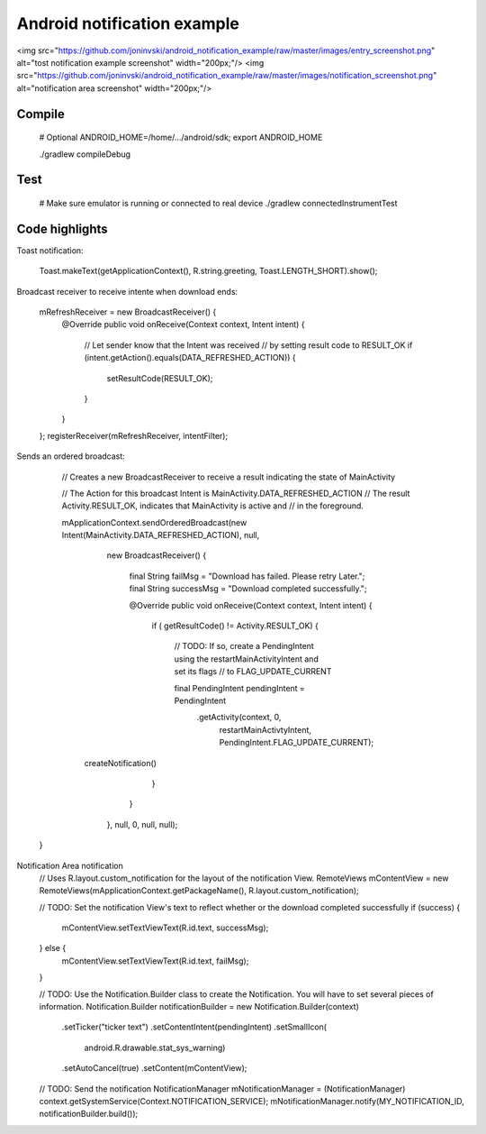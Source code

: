 Android notification example
============================

<img src="https://github.com/joninvski/android_notification_example/raw/master/images/entry_screenshot.png" alt="tost notification example screenshot" width="200px;"/>
<img src="https://github.com/joninvski/android_notification_example/raw/master/images/notification_screenshot.png" alt="notification area screenshot" width="200px;"/>

Compile
-------

    # Optional
    ANDROID_HOME=/home/.../android/sdk; export ANDROID_HOME

    ./gradlew compileDebug

Test
----

    # Make sure emulator is running or connected to real device
    ./gradlew connectedInstrumentTest


Code highlights
---------------

Toast notification:

    Toast.makeText(getApplicationContext(), R.string.greeting, Toast.LENGTH_SHORT).show();

Broadcast receiver to receive intente when download ends:

    mRefreshReceiver = new BroadcastReceiver() {
        @Override
        public void onReceive(Context context, Intent intent) {
            // Let sender know that the Intent was received
            // by setting result code to RESULT_OK
            if (intent.getAction().equals(DATA_REFRESHED_ACTION)) {
                setResultCode(RESULT_OK);
            }
        }
    };
    registerReceiver(mRefreshReceiver, intentFilter);

Sends an ordered broadcast:

		// Creates a new BroadcastReceiver to receive a result indicating the state of MainActivity

		// The Action for this broadcast Intent is MainActivity.DATA_REFRESHED_ACTION
		// The result Activity.RESULT_OK, indicates that MainActivity is active and
		// in the foreground.

		mApplicationContext.sendOrderedBroadcast(new Intent(MainActivity.DATA_REFRESHED_ACTION), null,
				new BroadcastReceiver() {

					final String failMsg = "Download has failed. Please retry Later.";
					final String successMsg = "Download completed successfully.";

					@Override
					public void onReceive(Context context, Intent intent) {
						if ( getResultCode() != Activity.RESULT_OK) {

							// TODO:  If so, create a PendingIntent using the restartMainActivityIntent and set its flags
							// to FLAG_UPDATE_CURRENT

							final PendingIntent pendingIntent = PendingIntent
									.getActivity(context, 0,
											restartMainActivtyIntent,
											PendingIntent.FLAG_UPDATE_CURRENT);
                            createNotification()
						}
					}
				},
				null,
				0,
				null,
				null);
	}

Notification Area notification
    // Uses R.layout.custom_notification for the layout of the notification View.
    RemoteViews mContentView = new RemoteViews(mApplicationContext.getPackageName(), R.layout.custom_notification);

    // TODO: Set the notification View's text to reflect whether or the download completed successfully
    if (success) {
        mContentView.setTextViewText(R.id.text, successMsg);
    } else {
        mContentView.setTextViewText(R.id.text, failMsg);
    }

    // TODO: Use the Notification.Builder class to create the Notification. You will have to set several pieces of information.
    Notification.Builder notificationBuilder = new Notification.Builder(context)
            .setTicker("ticker text")
            .setContentIntent(pendingIntent)
            .setSmallIcon(
                    android.R.drawable.stat_sys_warning)
            .setAutoCancel(true)
            .setContent(mContentView);

    // TODO: Send the notification
    NotificationManager mNotificationManager = (NotificationManager) context.getSystemService(Context.NOTIFICATION_SERVICE);
    mNotificationManager.notify(MY_NOTIFICATION_ID, notificationBuilder.build());
